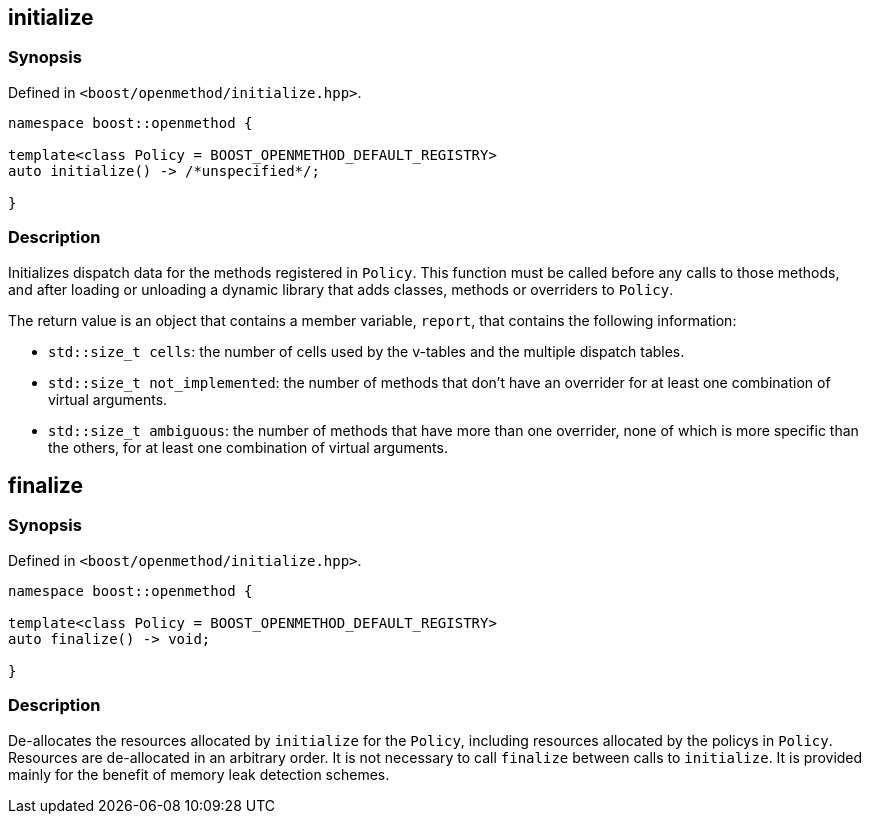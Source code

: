 
## initialize

### Synopsis

Defined in `<boost/openmethod/initialize.hpp>`.

```c++
namespace boost::openmethod {

template<class Policy = BOOST_OPENMETHOD_DEFAULT_REGISTRY>
auto initialize() -> /*unspecified*/;

}
```

### Description

Initializes dispatch data for the methods registered in `Policy`. This function
must be called before any calls to those methods, and after loading or unloading
a dynamic library that adds classes, methods or overriders to `Policy`.

The return value is an object that contains a member variable, `report`, that
contains the following information:

* `std::size_t cells`: the number of cells used by the v-tables and the multiple
dispatch tables.

* `std::size_t not_implemented`: the number of methods that don't have an
overrider for at least one combination of virtual arguments.

* `std::size_t ambiguous`: the number of methods that have more than one
overrider, none of which is more specific than the others, for at least one
combination of virtual arguments.

## finalize

### Synopsis

Defined in `<boost/openmethod/initialize.hpp>`.

```c++
namespace boost::openmethod {

template<class Policy = BOOST_OPENMETHOD_DEFAULT_REGISTRY>
auto finalize() -> void;

}
```

### Description

De-allocates the resources allocated by `initialize` for the `Policy`, including
resources allocated by the policys in `Policy`. Resources are de-allocated in an
arbitrary order. It is not necessary to call `finalize` between calls to
`initialize`. It is provided mainly for the benefit of memory leak detection
schemes.
